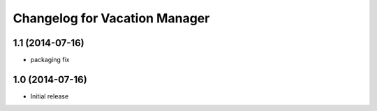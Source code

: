 Changelog for Vacation Manager
==============================

1.1 (2014-07-16)
----------------

- packaging fix


1.0 (2014-07-16)
----------------

- Initial release

